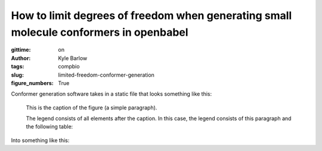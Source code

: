 How to limit degrees of freedom when generating small molecule conformers in openbabel
######################################################################################
:gittime: on
:author: Kyle Barlow
:tags: compbio
:slug: limited-freedom-conformer-generation
:figure_numbers: True

Conformer generation software takes in a static file that looks something like this:

.. figure:: images/Acetyl-CoA-2D_colored.svg
   :scale: 20%
   :alt: map to buried treasure

   This is the caption of the figure (a simple paragraph).

   The legend consists of all elements after the caption.  In this
   case, the legend consists of this paragraph and the following
   table:

Into something like this:
